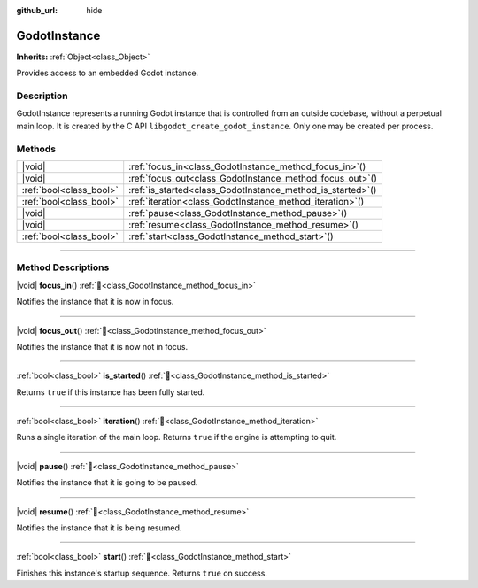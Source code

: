 :github_url: hide

.. DO NOT EDIT THIS FILE!!!
.. Generated automatically from Godot engine sources.
.. Generator: https://github.com/godotengine/godot/tree/master/doc/tools/make_rst.py.
.. XML source: https://github.com/godotengine/godot/tree/master/doc/classes/GodotInstance.xml.

.. _class_GodotInstance:

GodotInstance
=============

**Inherits:** :ref:`Object<class_Object>`

Provides access to an embedded Godot instance.

.. rst-class:: classref-introduction-group

Description
-----------

GodotInstance represents a running Godot instance that is controlled from an outside codebase, without a perpetual main loop. It is created by the C API ``libgodot_create_godot_instance``. Only one may be created per process.

.. rst-class:: classref-reftable-group

Methods
-------

.. table::
   :widths: auto

   +-------------------------+----------------------------------------------------------------+
   | |void|                  | :ref:`focus_in<class_GodotInstance_method_focus_in>`\ (\ )     |
   +-------------------------+----------------------------------------------------------------+
   | |void|                  | :ref:`focus_out<class_GodotInstance_method_focus_out>`\ (\ )   |
   +-------------------------+----------------------------------------------------------------+
   | :ref:`bool<class_bool>` | :ref:`is_started<class_GodotInstance_method_is_started>`\ (\ ) |
   +-------------------------+----------------------------------------------------------------+
   | :ref:`bool<class_bool>` | :ref:`iteration<class_GodotInstance_method_iteration>`\ (\ )   |
   +-------------------------+----------------------------------------------------------------+
   | |void|                  | :ref:`pause<class_GodotInstance_method_pause>`\ (\ )           |
   +-------------------------+----------------------------------------------------------------+
   | |void|                  | :ref:`resume<class_GodotInstance_method_resume>`\ (\ )         |
   +-------------------------+----------------------------------------------------------------+
   | :ref:`bool<class_bool>` | :ref:`start<class_GodotInstance_method_start>`\ (\ )           |
   +-------------------------+----------------------------------------------------------------+

.. rst-class:: classref-section-separator

----

.. rst-class:: classref-descriptions-group

Method Descriptions
-------------------

.. _class_GodotInstance_method_focus_in:

.. rst-class:: classref-method

|void| **focus_in**\ (\ ) :ref:`🔗<class_GodotInstance_method_focus_in>`

Notifies the instance that it is now in focus.

.. rst-class:: classref-item-separator

----

.. _class_GodotInstance_method_focus_out:

.. rst-class:: classref-method

|void| **focus_out**\ (\ ) :ref:`🔗<class_GodotInstance_method_focus_out>`

Notifies the instance that it is now not in focus.

.. rst-class:: classref-item-separator

----

.. _class_GodotInstance_method_is_started:

.. rst-class:: classref-method

:ref:`bool<class_bool>` **is_started**\ (\ ) :ref:`🔗<class_GodotInstance_method_is_started>`

Returns ``true`` if this instance has been fully started.

.. rst-class:: classref-item-separator

----

.. _class_GodotInstance_method_iteration:

.. rst-class:: classref-method

:ref:`bool<class_bool>` **iteration**\ (\ ) :ref:`🔗<class_GodotInstance_method_iteration>`

Runs a single iteration of the main loop. Returns ``true`` if the engine is attempting to quit.

.. rst-class:: classref-item-separator

----

.. _class_GodotInstance_method_pause:

.. rst-class:: classref-method

|void| **pause**\ (\ ) :ref:`🔗<class_GodotInstance_method_pause>`

Notifies the instance that it is going to be paused.

.. rst-class:: classref-item-separator

----

.. _class_GodotInstance_method_resume:

.. rst-class:: classref-method

|void| **resume**\ (\ ) :ref:`🔗<class_GodotInstance_method_resume>`

Notifies the instance that it is being resumed.

.. rst-class:: classref-item-separator

----

.. _class_GodotInstance_method_start:

.. rst-class:: classref-method

:ref:`bool<class_bool>` **start**\ (\ ) :ref:`🔗<class_GodotInstance_method_start>`

Finishes this instance's startup sequence. Returns ``true`` on success.

.. |virtual| replace:: :abbr:`virtual (This method should typically be overridden by the user to have any effect.)`
.. |required| replace:: :abbr:`required (This method is required to be overridden when extending its base class.)`
.. |const| replace:: :abbr:`const (This method has no side effects. It doesn't modify any of the instance's member variables.)`
.. |vararg| replace:: :abbr:`vararg (This method accepts any number of arguments after the ones described here.)`
.. |constructor| replace:: :abbr:`constructor (This method is used to construct a type.)`
.. |static| replace:: :abbr:`static (This method doesn't need an instance to be called, so it can be called directly using the class name.)`
.. |operator| replace:: :abbr:`operator (This method describes a valid operator to use with this type as left-hand operand.)`
.. |bitfield| replace:: :abbr:`BitField (This value is an integer composed as a bitmask of the following flags.)`
.. |void| replace:: :abbr:`void (No return value.)`
